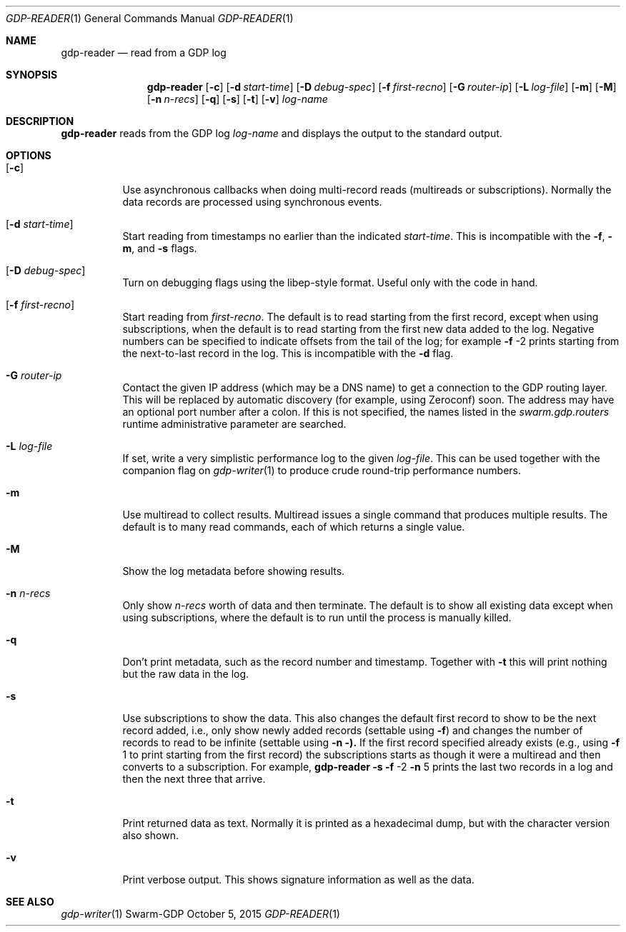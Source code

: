 .Dd October 5, 2015
.Dt GDP-READER 1
.Os Swarm-GDP
.Sh NAME
.Nm gdp-reader
.Nd read from a GDP log
.Sh SYNOPSIS
.Nm
.Op Fl c
.Op Fl d Ar start-time
.Op Fl D Ar debug-spec
.Op Fl f Ar first-recno
.Op Fl G Ar router-ip
.Op Fl L Ar log-file
.Op Fl m
.Op Fl M
.Op Fl n Ar n-recs
.Op Fl q
.Op Fl s
.Op Fl t
.Op Fl v
.Ar log-name
.Sh DESCRIPTION
.Nm
reads from the GDP log
.Ar log-name
and displays the output to the standard output.
.Sh OPTIONS
.Bl -tag
.It Op Fl c
Use asynchronous callbacks when doing multi-record reads
(multireads or subscriptions).
Normally the data records are processed using synchronous events.
.It Op Fl d Ar start-time
Start reading from timestamps no earlier than the indicated
.Ar start-time .
This is incompatible with the
.Fl f ,
.Fl m ,
and
.Fl s
flags.
.It Op Fl D Ar debug-spec
Turn on debugging flags using the libep-style format.
Useful only with the code in hand.
.It Op Fl f Ar first-recno
Start reading from
.Ar first-recno .
The default is to read starting from the first record,
except when using subscriptions, when the default is to read
starting from the first new data added to the log.
Negative numbers can be specified to indicate offsets from the tail of the log;
for example
.Fl f
\-2
prints starting from the next-to-last record in the log.
This is incompatible with the
.Fl d
flag.
.It Fl G Ar router-ip
Contact the given IP address (which may be a DNS name)
to get a connection to the GDP routing layer.
This will be replaced by automatic discovery
(for example, using Zeroconf)
soon.
The address may have an optional port number after a colon.
If this is not specified,
the names listed in the
.Va swarm.gdp.routers
runtime administrative parameter
are searched.
.It Fl L Ar log-file
If set, write a very simplistic performance log to the given
.Ar log-file .
This can be used together with the companion flag on
.Xr gdp-writer 1
to produce crude round-trip performance numbers.
.It Fl m
Use multiread to collect results.
Multiread issues a single command that produces multiple results.
The default is to many read commands, each of which returns a single value.
.It Fl M
Show the log metadata before showing results.
.It Fl n Ar n-recs
Only show
.Ar n-recs
worth of data and then terminate.
The default is to show all existing data
except when using subscriptions,
where the default is to run until the process is manually killed.
.It Fl q
Don't print metadata, such as the record number and timestamp.
Together with
.Fl t
this will print nothing but the raw data in the log.
.It Fl s
Use subscriptions to show the data.
This also changes the default first record to show to be the next record added,
i.e., only show newly added records
(settable using
.Fl f )
and changes the number of records to read to be infinite
(settable using
.Fl n ).
If the first record specified already exists (e.g., using
.Fl f
1
to print starting from the first record)
the subscriptions starts as though it were a multiread
and then converts to a subscription.
For example,
.Nm
.Fl s
.Fl f
\-2
.Fl n
5
prints the last two records in a log
and then the next three that arrive.
.It Fl t
Print returned data as text.
Normally it is printed as a hexadecimal dump,
but with the character version also shown.
.It Fl v
Print verbose output.
This shows signature information as well as the data.
.\".Sh EXIT STATUS
.\".Sh ADMINISTRATIVE PARAMETERS
.\".Sh ENVIRONMENT
.\".Sh FILES
.Sh SEE ALSO
.Xr gdp-writer 1
.\".Sh EXAMPLES
.\".Sh BUGS
